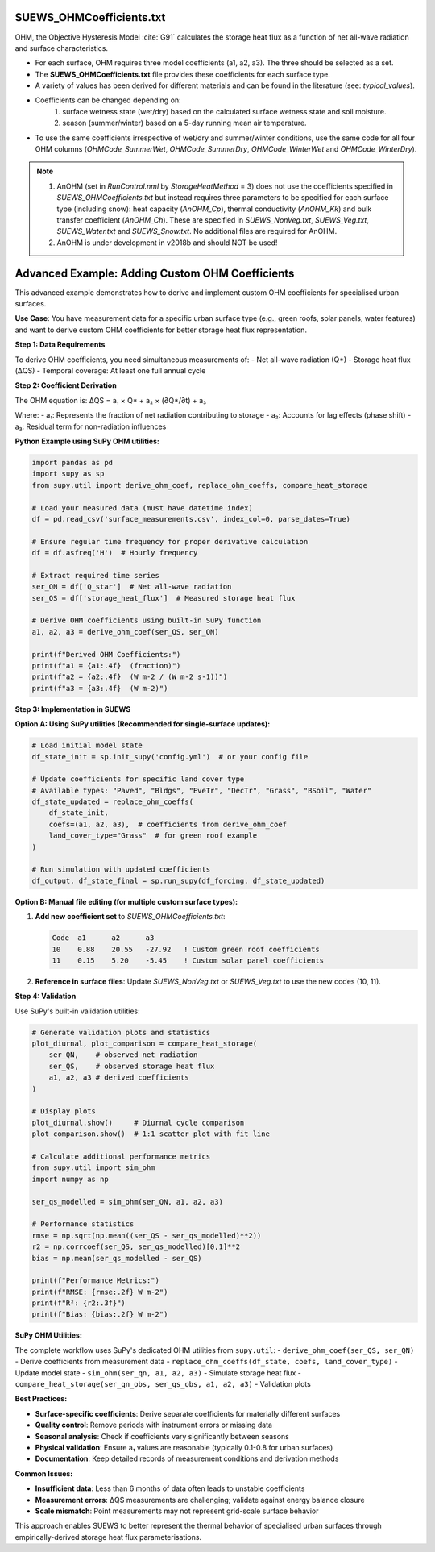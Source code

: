 .. _SUEWS_OHMCoefficients:

SUEWS_OHMCoefficients.txt
~~~~~~~~~~~~~~~~~~~~~~~~~

OHM, the Objective Hysteresis Model  :cite:`G91`
calculates the storage heat flux as a function of net all-wave radiation
and surface characteristics.

-  For each surface, OHM requires three model coefficients (a1, a2, a3). The three should be selected as a set.
-  The **SUEWS_OHMCoefficients.txt** file provides these coefficients for each surface type.
-  A variety of values has been derived for different materials and can
   be found in the literature (see: `typical_values`).
-  Coefficients can be changed depending on:
    #. surface wetness state (wet/dry) based on the calculated surface wetness state and soil moisture.
    #. season (summer/winter) based on a 5-day running mean air temperature.
-  To use the same coefficients irrespective of wet/dry and
   summer/winter conditions, use the same code for all four OHM columns
   (`OHMCode_SummerWet`, `OHMCode_SummerDry`, `OHMCode_WinterWet` and
   `OHMCode_WinterDry`).


.. note::

    #. AnOHM (set in `RunControl.nml` by `StorageHeatMethod` = 3) does not use the coefficients specified in `SUEWS_OHMCoefficients.txt` but instead requires three parameters to be specified for each surface type (including snow): heat capacity (`AnOHM_Cp`), thermal conductivity (`AnOHM_Kk`) and bulk transfer coefficient (`AnOHM_Ch`). These are specified in `SUEWS_NonVeg.txt`, `SUEWS_Veg.txt`, `SUEWS_Water.txt` and `SUEWS_Snow.txt`. No additional files are required for AnOHM.

    #. AnOHM is under development in v2018b and should NOT be used!

.. DON'T manually modify the csv file below
.. as it is always automatically regenrated by each build:
.. edit the item descriptions in file `Input_Options.rst`

.. csv-table::
  :file: csv-table/SUEWS_OHMCoefficients.csv
  :header-rows: 1
  :widths: 5 25 5 65

.. only:: html

    An example `SUEWS_OHMCoefficients.txt` can be found below:

    .. literalinclude:: sample-table/SUEWS_OHMCoefficients.txt

.. only:: latex

    An example `SUEWS_OHMCoefficients.txt` can be found in the online version.

.. _ohm_custom_coefficients:

Advanced Example: Adding Custom OHM Coefficients
~~~~~~~~~~~~~~~~~~~~~~~~~~~~~~~~~~~~~~~~~~~~~~~~~

This advanced example demonstrates how to derive and implement custom OHM coefficients for specialised urban surfaces.

**Use Case**: You have measurement data for a specific urban surface type (e.g., green roofs, solar panels, water features) and want to derive custom OHM coefficients for better storage heat flux representation.

**Step 1: Data Requirements**

To derive OHM coefficients, you need simultaneous measurements of:
- Net all-wave radiation (Q*)
- Storage heat flux (ΔQS) 
- Temporal coverage: At least one full annual cycle

**Step 2: Coefficient Derivation**

The OHM equation is: ΔQS = a₁ × Q* + a₂ × (∂Q*/∂t) + a₃

Where:
- a₁: Represents the fraction of net radiation contributing to storage
- a₂: Accounts for lag effects (phase shift) 
- a₃: Residual term for non-radiation influences

**Python Example using SuPy OHM utilities:**

.. code-block:: python

   import pandas as pd
   import supy as sp
   from supy.util import derive_ohm_coef, replace_ohm_coeffs, compare_heat_storage
   
   # Load your measured data (must have datetime index)
   df = pd.read_csv('surface_measurements.csv', index_col=0, parse_dates=True)
   
   # Ensure regular time frequency for proper derivative calculation
   df = df.asfreq('H')  # Hourly frequency
   
   # Extract required time series
   ser_QN = df['Q_star']  # Net all-wave radiation
   ser_QS = df['storage_heat_flux']  # Measured storage heat flux
   
   # Derive OHM coefficients using built-in SuPy function
   a1, a2, a3 = derive_ohm_coef(ser_QS, ser_QN)
   
   print(f"Derived OHM Coefficients:")
   print(f"a1 = {a1:.4f}  (fraction)")
   print(f"a2 = {a2:.4f}  (W m-2 / (W m-2 s-1))")  
   print(f"a3 = {a3:.4f}  (W m-2)")

**Step 3: Implementation in SUEWS**

**Option A: Using SuPy utilities (Recommended for single-surface updates):**

.. code-block:: python

   # Load initial model state 
   df_state_init = sp.init_supy('config.yml')  # or your config file
   
   # Update coefficients for specific land cover type
   # Available types: "Paved", "Bldgs", "EveTr", "DecTr", "Grass", "BSoil", "Water"
   df_state_updated = replace_ohm_coeffs(
       df_state_init, 
       coefs=(a1, a2, a3),  # coefficients from derive_ohm_coef
       land_cover_type="Grass"  # for green roof example
   )
   
   # Run simulation with updated coefficients
   df_output, df_state_final = sp.run_supy(df_forcing, df_state_updated)

**Option B: Manual file editing (for multiple custom surface types):**

1. **Add new coefficient set** to `SUEWS_OHMCoefficients.txt`:

   .. code-block:: text
   
      Code  a1      a2      a3
      10    0.88    20.55   -27.92   ! Custom green roof coefficients
      11    0.15    5.20    -5.45    ! Custom solar panel coefficients

2. **Reference in surface files**: Update `SUEWS_NonVeg.txt` or `SUEWS_Veg.txt` to use the new codes (10, 11).

**Step 4: Validation**

Use SuPy's built-in validation utilities:

.. code-block:: python

   # Generate validation plots and statistics
   plot_diurnal, plot_comparison = compare_heat_storage(
       ser_QN,    # observed net radiation
       ser_QS,    # observed storage heat flux  
       a1, a2, a3 # derived coefficients
   )
   
   # Display plots
   plot_diurnal.show()     # Diurnal cycle comparison
   plot_comparison.show()  # 1:1 scatter plot with fit line
   
   # Calculate additional performance metrics
   from supy.util import sim_ohm
   import numpy as np
   
   ser_qs_modelled = sim_ohm(ser_QN, a1, a2, a3)
   
   # Performance statistics
   rmse = np.sqrt(np.mean((ser_QS - ser_qs_modelled)**2))
   r2 = np.corrcoef(ser_QS, ser_qs_modelled)[0,1]**2
   bias = np.mean(ser_qs_modelled - ser_QS)
   
   print(f"Performance Metrics:")
   print(f"RMSE: {rmse:.2f} W m-2")
   print(f"R²: {r2:.3f}")
   print(f"Bias: {bias:.2f} W m-2")

**SuPy OHM Utilities:**

The complete workflow uses SuPy's dedicated OHM utilities from ``supy.util``:
- ``derive_ohm_coef(ser_QS, ser_QN)`` - Derive coefficients from measurement data
- ``replace_ohm_coeffs(df_state, coefs, land_cover_type)`` - Update model state  
- ``sim_ohm(ser_qn, a1, a2, a3)`` - Simulate storage heat flux
- ``compare_heat_storage(ser_qn_obs, ser_qs_obs, a1, a2, a3)`` - Validation plots

**Best Practices:**

- **Surface-specific coefficients**: Derive separate coefficients for materially different surfaces
- **Quality control**: Remove periods with instrument errors or missing data
- **Seasonal analysis**: Check if coefficients vary significantly between seasons
- **Physical validation**: Ensure a₁ values are reasonable (typically 0.1-0.8 for urban surfaces)
- **Documentation**: Keep detailed records of measurement conditions and derivation methods

**Common Issues:**

- **Insufficient data**: Less than 6 months of data often leads to unstable coefficients
- **Measurement errors**: ΔQS measurements are challenging; validate against energy balance closure
- **Scale mismatch**: Point measurements may not represent grid-scale surface behavior

This approach enables SUEWS to better represent the thermal behavior of specialised urban surfaces through empirically-derived storage heat flux parameterisations.
